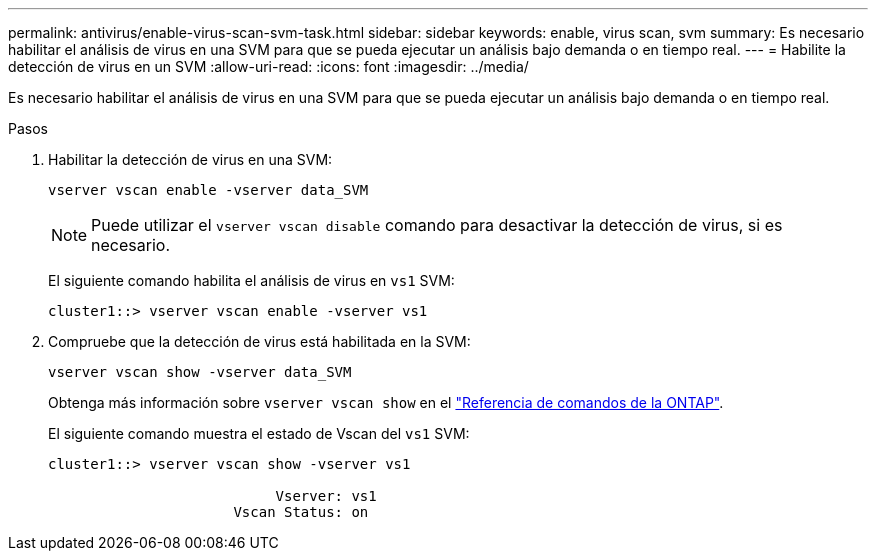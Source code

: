 ---
permalink: antivirus/enable-virus-scan-svm-task.html 
sidebar: sidebar 
keywords: enable, virus scan, svm 
summary: Es necesario habilitar el análisis de virus en una SVM para que se pueda ejecutar un análisis bajo demanda o en tiempo real. 
---
= Habilite la detección de virus en un SVM
:allow-uri-read: 
:icons: font
:imagesdir: ../media/


[role="lead"]
Es necesario habilitar el análisis de virus en una SVM para que se pueda ejecutar un análisis bajo demanda o en tiempo real.

.Pasos
. Habilitar la detección de virus en una SVM:
+
`vserver vscan enable -vserver data_SVM`

+
[NOTE]
====
Puede utilizar el `vserver vscan disable` comando para desactivar la detección de virus, si es necesario.

====
+
El siguiente comando habilita el análisis de virus en `vs1` SVM:

+
[listing]
----
cluster1::> vserver vscan enable -vserver vs1
----
. Compruebe que la detección de virus está habilitada en la SVM:
+
`vserver vscan show -vserver data_SVM`

+
Obtenga más información sobre `vserver vscan show` en el link:https://docs.netapp.com/us-en/ontap-cli/vserver-vscan-show.html["Referencia de comandos de la ONTAP"^].

+
El siguiente comando muestra el estado de Vscan del `vs1` SVM:

+
[listing]
----
cluster1::> vserver vscan show -vserver vs1

                           Vserver: vs1
                      Vscan Status: on
----


